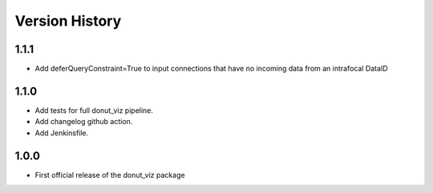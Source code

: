 .. _lsst.ts.donut.viz-version_history:

##################
Version History
##################

.. _lsst.ts.donut.viz-1.1.1:

-------------
1.1.1
-------------

* Add deferQueryConstraint=True to input connections that have no incoming data from an intrafocal DataID

.. _lsst.ts.donut.viz-1.1.0:

-------------
1.1.0
-------------

* Add tests for full donut_viz pipeline.
* Add changelog github action.
* Add Jenkinsfile.

.. _lsst.ts.donut.viz-1.0.0:

-------------
1.0.0
-------------

* First official release of the donut_viz package